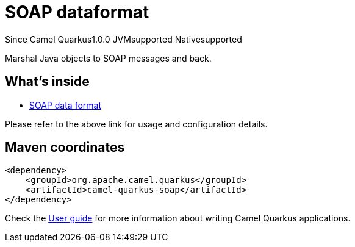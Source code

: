 // Do not edit directly!
// This file was generated by camel-quarkus-maven-plugin:update-extension-doc-page

[[soap]]
= SOAP dataformat
:page-aliases: extensions/soap.adoc

[.badges]
[.badge-key]##Since Camel Quarkus##[.badge-version]##1.0.0## [.badge-key]##JVM##[.badge-supported]##supported## [.badge-key]##Native##[.badge-supported]##supported##

Marshal Java objects to SOAP messages and back.

== What's inside

* https://camel.apache.org/components/latest/dataformats/soapjaxb-dataformat.html[SOAP data format]

Please refer to the above link for usage and configuration details.

== Maven coordinates

[source,xml]
----
<dependency>
    <groupId>org.apache.camel.quarkus</groupId>
    <artifactId>camel-quarkus-soap</artifactId>
</dependency>
----

Check the xref:user-guide/index.adoc[User guide] for more information about writing Camel Quarkus applications.
